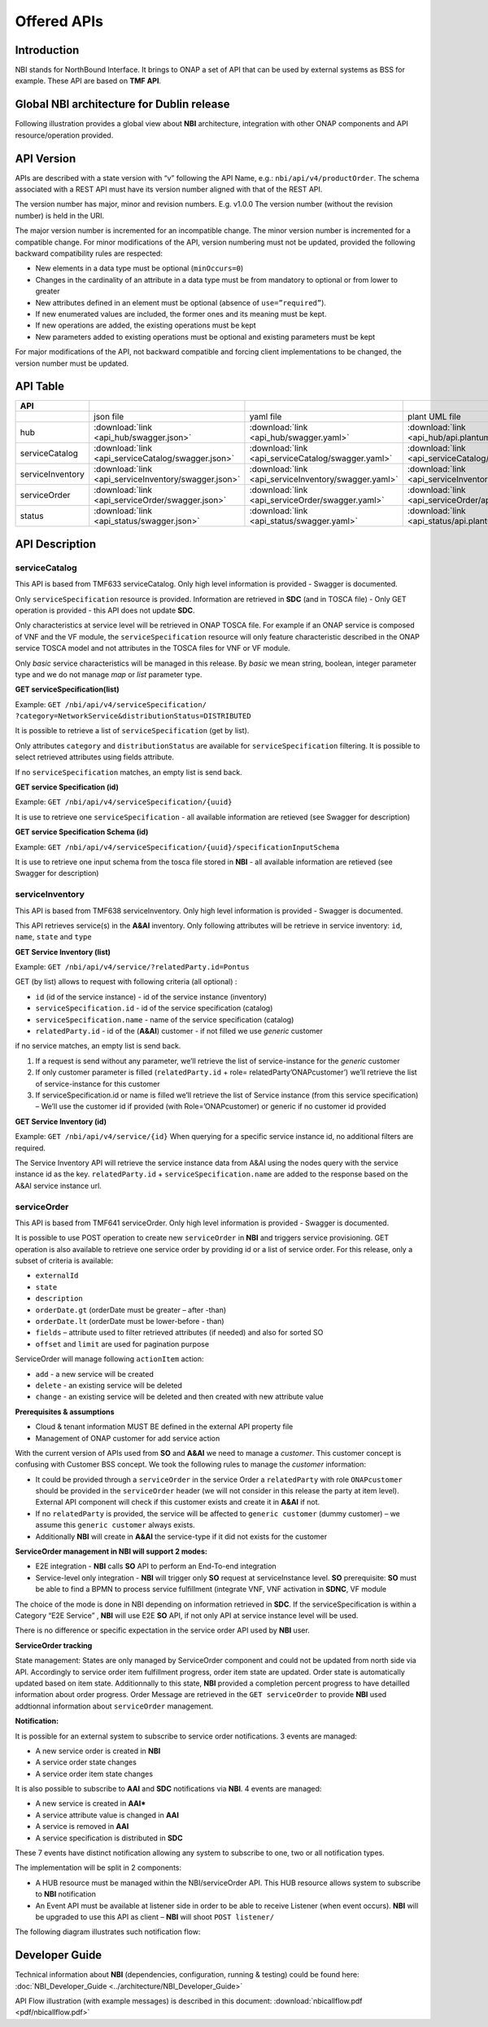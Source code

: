 .. This work is licensed under a Creative Commons Attribution 4.0
   International License.
.. http://creativecommons.org/licenses/by/4.0
.. Copyright 2018 ORANGE


============
Offered APIs
============
************
Introduction
************

NBI stands for NorthBound Interface. It brings to ONAP a set of API that can
be used by external systems as BSS for example. These API are based on
**TMF API**.

**********************************************
Global NBI architecture for Dublin release
**********************************************

Following illustration provides a global view about **NBI** architecture,
integration with other ONAP components and API resource/operation provided.

.. image:: ../images/onap_nbi_dublin.jpg
   :width: 800px

***********
API Version
***********

APIs are described with a  state version with “v” following the API Name,
e.g.:  ``nbi/api/v4/productOrder``.
The schema associated with a REST API must have its version number aligned
with that of the REST API.

The version number has major, minor and revision numbers. E.g. v1.0.0
The version number (without the revision number) is held in the URI.

The major version number is incremented for an incompatible change.
The minor version number is incremented for a compatible change.
For minor modifications of the API, version numbering must not be updated,
provided the following  backward compatibility rules are respected:

- New elements in a data type must be optional (``minOccurs=0``)
- Changes in the cardinality of an attribute in a data type must be from
  mandatory to optional or from lower to greater
- New attributes defined in an element must be optional (absence of
  ``use=”required”``).
- If new enumerated values are included, the former ones and its meaning must
  be kept.
- If new operations are added, the existing operations must be kept
- New parameters added to existing operations must be optional and existing
  parameters must be kept

For major modifications of the API, not backward compatible and forcing client
implementations to be changed, the version number must be updated.

*********
API Table
*********

.. |pdf-icon| image:: images/pdf.png
              :width: 40px

.. |swagger-icon| image:: images/swagger.png
                  :width: 40px


.. |swaggerUI-icon| image:: images/swaggerUI.png
                    :width: 40px

.. |html-icon| image:: images/html.png
               :width: 40px

.. |plantuml-icon| image:: images/uml.jpg
                  :width: 40px

.. |postman-icon| image:: images/postman.png
                  :width: 40px

.. |xml-icon| image:: images/text_xml.png
                  :width: 40px

.. csv-table::
   :header: "API", "|swagger-icon|", "|swagger-icon|", "|plantuml-icon|", "|xml-icon|"
   :widths: 10,5,5,5,5

   " ", "json file", "yaml file", "plant UML file", "xml schemas"
   "hub", ":download:`link <api_hub/swagger.json>`", ":download:`link <api_hub/swagger.yaml>`", ":download:`link <api_hub/api.plantuml>`", ":download:`link <api_hub/model.xsd>`"
   "serviceCatalog", ":download:`link <api_serviceCatalog/swagger.json>`", ":download:`link <api_serviceCatalog/swagger.yaml>`", ":download:`link <api_serviceCatalog/api.plantuml>`", ":download:`link <api_serviceCatalog/model.xsd>`"
   "serviceInventory", ":download:`link <api_serviceInventory/swagger.json>`", ":download:`link <api_serviceInventory/swagger.yaml>`", ":download:`link <api_serviceInventory/api.plantuml>`", ":download:`link <api_serviceInventory/model.xsd>`"
   "serviceOrder", ":download:`link <api_serviceOrder/swagger.json>`", ":download:`link <api_serviceOrder/swagger.yaml>`", ":download:`link <api_serviceOrder/api.plantuml>`", ":download:`link <api_serviceOrder/model.xsd>`"
   "status", ":download:`link <api_status/swagger.json>`", ":download:`link <api_status/swagger.yaml>`", ":download:`link <api_status/api.plantuml>`", ":download:`link <api_status/model.xsd>`"

***************
API Description
***************

--------------
serviceCatalog
--------------

This API is based from TMF633 serviceCatalog. Only high level information
is provided - Swagger is documented.

Only ``serviceSpecification`` resource is provided.
Information are retrieved in **SDC** (and in TOSCA file)
- Only GET operation is provided - this API does not update **SDC**.

Only characteristics at service level will be retrieved in ONAP TOSCA file.
For example if an ONAP service is composed of VNF and the VF module, the
``serviceSpecification`` resource will only feature characteristic described in
the ONAP service TOSCA model and not attributes in the TOSCA files for VNF
or VF module.

Only *basic* service characteristics will be managed in this release. By
*basic* we mean string, boolean, integer parameter type and we do not manage
*map* or *list* parameter type.


**GET serviceSpecification(list)**

Example: ``GET /nbi/api/v4/serviceSpecification/
?category=NetworkService&distributionStatus=DISTRIBUTED``

It is possible to retrieve a list of ``serviceSpecification`` (get by list).

Only attributes ``category`` and ``distributionStatus`` are available for
``serviceSpecification`` filtering. It is possible to select retrieved
attributes using fields attribute.

If no ``serviceSpecification`` matches, an empty list is send back.

**GET service Specification (id)**

Example: ``GET /nbi/api/v4/serviceSpecification/{uuid}``

It is use to retrieve one ``serviceSpecification`` - all available information
are retieved (see Swagger for description)

**GET service Specification Schema (id)**

Example: ``GET /nbi/api/v4/serviceSpecification/{uuid}/specificationInputSchema``

It is use to retrieve one  input schema from the tosca file stored in **NBI** - all available
information are retieved (see Swagger for description)

----------------
serviceInventory
----------------

This API is based from TMF638 serviceInventory. Only high level information
is provided - Swagger is documented.

This API retrieves service(s) in the **A&AI** inventory. Only following
attributes will be retrieve in service inventory: ``id``, ``name``, ``state``
and ``type``

**GET Service Inventory (list)**

Example: ``GET /nbi/api/v4/service/?relatedParty.id=Pontus``

GET (by list) allows to request with following criteria (all optional) :

*   ``id`` (id of the service instance) - id of the service instance
    (inventory)
*   ``serviceSpecification.id`` - id of the service specification (catalog)
*   ``serviceSpecification.name`` - name of the service specification (catalog)
*   ``relatedParty.id`` - id of the (**A&AI**) customer - if not filled we use
    *generic* customer

if no service matches, an empty list is send back.

1. If a request is send without any parameter, we’ll retrieve the list of
   service-instance for the *generic* customer
2. If only customer parameter is filled (``relatedParty.id`` +
   role= relatedParty’ONAPcustomer’) we’ll retrieve the list of
   service-instance for this customer
3. If serviceSpecification.id or name is filled we’ll retrieve the list of
   Service instance (from this service specification) – We’ll use the customer
   id if provided (with Role=’ONAPcustomer) or generic if no customer id
   provided

**GET Service Inventory (id)**

Example: ``GET /nbi/api/v4/service/{id}`` When querying for a specific service
instance id, no additional filters are required.

The Service Inventory API will retrieve the service instance data from A&AI using 
the nodes query with the service instance id as the key. ``relatedParty.id`` + 
``serviceSpecification.name`` are added to the response based on the A&AI service 
instance url.

------------
serviceOrder
------------

This API is based from  TMF641 serviceOrder. Only high level information
is provided - Swagger is documented.

It is possible to use POST operation to create new ``serviceOrder`` in **NBI**
and triggers service provisioning. GET operation is also available to retrieve
one service order by providing id or a list of service order. For this release,
only a subset of criteria is available:

• ``externalId``
• ``state``
• ``description``
• ``orderDate.gt`` (orderDate must be greater – after -than)
• ``orderDate.lt`` (orderDate must be lower-before - than)
• ``fields`` – attribute used to filter retrieved attributes (if needed) and
  also for sorted SO
• ``offset`` and ``limit`` are used for pagination purpose

ServiceOrder will manage following ``actionItem`` action:

• ``add`` - a new service will be created
• ``delete`` - an existing service will be deleted
• ``change`` - an existing service will be deleted and then created with new
  attribute value

**Prerequisites & assumptions**

• Cloud & tenant information MUST BE defined in the external API property file
• Management of ONAP customer for add service action

With the current version of APIs used from **SO** and **A&AI** we need to
manage a *customer*. This customer concept is confusing with Customer BSS
concept. We took the following rules to manage the *customer* information:

• It could be provided through a ``serviceOrder`` in the service Order a
  ``relatedParty`` with role ``ONAPcustomer`` should be provided in the
  ``serviceOrder`` header (we will not consider in this release the party
  at item level). External API component will check if this customer exists
  and create it in **A&AI** if not.
• If no ``relatedParty`` is provided, the service will be affected to
  ``generic customer`` (dummy customer) – we assume this ``generic customer``
  always exists.
• Additionally **NBI** will create in **A&AI** the service-type if it did not
  exists for the customer

**ServiceOrder management in NBI will support 2 modes:**

• E2E integration - **NBI** calls **SO** API to perform an End-To-end
  integration
• Service-level only integration - **NBI** will trigger only **SO** request at
  serviceInstance level. **SO** prerequisite: **SO** must be able to find a
  BPMN to process service fulfillment (integrate VNF, VNF activation in
  **SDNC**, VF module

The choice of the mode is done in NBI depending on information retrieved in
**SDC**. If the serviceSpecification is within a Category “E2E Service” ,
**NBI** will use E2E **SO** API, if not only API at service instance level
will be used.

There is no difference or specific expectation in the service order API used
by **NBI** user.

**ServiceOrder tracking**

State management: States are only managed by ServiceOrder component and could
not be updated from north side via API.
Accordingly to service order item fulfillment progress, order item state are
updated. Order state is automatically updated based on item state.
Additionnally to this state, **NBI** provided a completion percent progress to
have detailled information about order progress.
Order Message are retrieved in the ``GET serviceOrder`` to provide **NBI** used
addtionnal information about ``serviceOrder`` management.

**Notification:**

It is possible for an external system to subscribe to service order
notifications. 3 events are managed:

• A new service order is created in **NBI**
• A service order state changes
• A service order item state changes

It is also possible to subscribe to **AAI** and **SDC** notifications via **NBI**.
4 events are managed:

• A new service is created in  **AAI***
• A service attribute value is changed in **AAI**
• A service is removed in **AAI**
• A service specification is distributed in **SDC**

These 7 events have distinct notification allowing any system to subscribe to
one, two or all notification types.

The implementation will be split in 2 components:

• A HUB resource must be managed within the NBI/serviceOrder API. This HUB
  resource allows system to subscribe to **NBI** notification
• An Event API must be available at listener side in order to be able to
  receive Listener (when event occurs). **NBI** will be upgraded to use this
  API as client – **NBI** will shoot ``POST listener/``

The following diagram illustrates such notification flow:

.. image:: images/notification.jpg
   :width: 800px


***************
Developer Guide
***************

Technical information about **NBI** (dependencies, configuration, running &
testing) could be found here:
:doc:`NBI_Developer_Guide <../architecture/NBI_Developer_Guide>`

API Flow illustration (with example messages) is described in this document:
:download:`nbicallflow.pdf <pdf/nbicallflow.pdf>`
